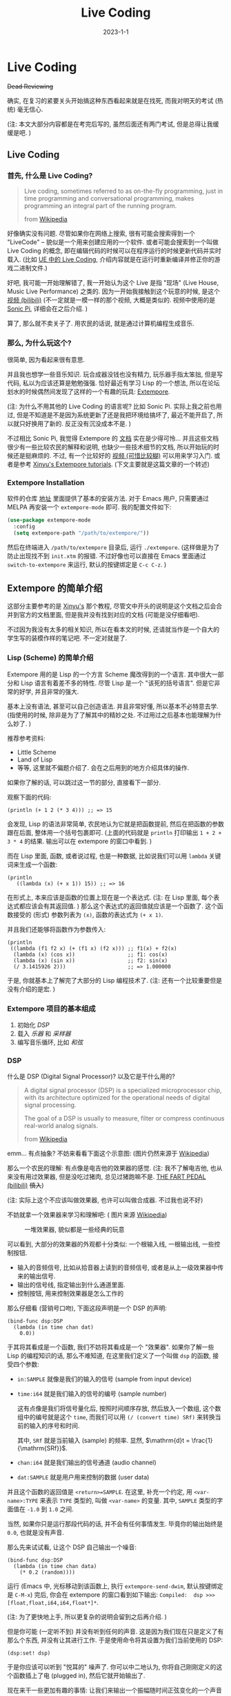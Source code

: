 #+layout: post
#+title: Live Coding
#+date: 2023-1-1
#+options: _:nil ^:nil
#+math: true
#+categories: learning
* Live Coding
+Dead Reviewing+

确实, 在复习的紧要关头开始搞这种东西看起来就是在找死,
而我对明天的考试 (热统) 毫无信心.

(注: 本文大部分内容都是在考完后写的, 虽然后面还有两门考试,
但是总得让我缓缓是吧. )

** Live Coding
*** 首先, 什么是 Live Coding?
#+begin_quote
Live coding, sometimes referred to as on-the-fly programming,
just in time programming and conversational programming, makes
programming an integral part of the running program.

from [[https://en.wikipedia.org/wiki/Live_coding][Wikipedia]]
#+end_quote

好像确实没有问题. 尽管如果你在网络上搜索,
很有可能会搜索得到一个 "LiveCode" -- 貌似是一个用来创建应用的一个软件.
或者可能会搜索到一个叫做 Live Coding 的概念,
即在编辑代码的时候可以在程序运行的时候更新代码并实时载入.
(比如 [[https://docs.unrealengine.com/5.1/zh-CN/using-live-coding-to-recompile-unreal-engine-applications-at-runtime/][UE 中的 Live Coding]], 介绍内容就是在运行时重新编译并修正你的游戏二进制文件.)

好吧, 我可能一开始理解错了, 我一开始认为这个 Live 是指 "现场" (Live House,
Music Live Performance) 之类的. 因为一开始我接触到这个玩意的时候,
是这个 [[https://www.bilibili.com/video/BV1yE411B7Xc/][视频 (bilibili)]] (不一定就是一模一样的那个视频, 大概是类似的.
视频中使用的是 [[https://sonic-pi.net][Sonic Pi]], 详细会在之后介绍. )

算了, 那么就不卖关子了. 用农民的话说, 就是通过计算机编程生成音乐.

*** 那么, 为什么玩这个?
很简单, 因为看起来很有意思. 

并且我也想学一些音乐知识. 玩合成器没钱也没有精力,
玩乐器手指太笨拙, 但是写代码, 私以为应该还算是勉勉强强.
恰好最近有学习 Lisp 的一个想法,
所以在论坛划水的时候偶然间发现了这样的一个有趣的玩具: [[https://github.com/digego/extempore][Extempore]].

(注: 为什么不用其他的 Live Coding 的语言呢? 比如 Sonic Pi.
实际上我之前也用过, 但是不知道是不是因为系统更新了还是我把环境给搞坏了,
最近不能开启了, 所以就只好换用了新的. 反正没有沉没成本不是. )

不过相比 Sonic Pi, 我觉得 Extempore 的 [[https://extemporelang.github.io/docs/][文档]] 实在是少得可怜...
并且这些文档很少有一些比较农民的解释和说明, 也缺少一些技术细节的文档,
所以开始玩的时候还是挺麻烦的. 不过,
有一个比较好的 [[https://en.wikipedia.org/wiki/File:Study_in_keith.ogv][视频 (可惜比较糊)]] 可以用来学习入门.
或者是参考 [[https://benswift.me/blog/2019/09/18/xinyus-extempore-tutorials/][Xinyu's Extempore tutorials]]. (下文主要就是这篇文章的一个转述)

*** Extempore Installation
软件的仓库 [[https://github.com/digego/extempore][地址]] 里面提供了基本的安装方法. 对于 Emacs 用户,
只需要通过 MELPA 再安装一个 =extempore-mode= 即可. 我的配置文件如下:

#+begin_src emacs-lisp
  (use-package extempore-mode
    :config
    (setq extempore-path "/path/to/extempore/"))
#+end_src

然后在终端进入 =/path/to/extempore= 目录后, 运行 =./extempore=.
(这样做是为了防止出现找不到 =init.xtm= 的报错.
不过好像也可以直接在 Emacs 里面通过 =switch-to-extempore= 来运行,
默认的按键绑定是 =C-c C-z=. )

** Extempore 的简单介绍
这部分主要参考的是 [[https://benswift.me/blog/2019/09/18/xinyus-extempore-tutorials/][Xinyu's]] 那个教程,
尽管文中开头的说明是这个文档之后会合并到官方的文档里面,
但是我并没有找到对应的文档 (可能是没仔细看吧). 

不过因为我没有太多的相关知识, 所以在看本文的时候,
还请就当作是一个自大的学生写的装模作样的笔记吧.
不一定对就是了.

*** Lisp (Scheme) 的简单介绍
Extempore 用的是 Lisp 的一个方言 Scheme 魔改得到的一个语言.
其中很大一部分和 Lisp 语言有着差不多的特性.
尽管 Lisp 是一个 "该死的括号语言". 但是它非常的好学,
并且非常的强大.

基本上没有语法, 甚至可以自己创造语法. 并且非常好懂,
所以基本不必特意去学. (指使用的时候, 除非是为了了解其中的精妙之处.
不过用过之后基本也能理解为什么妙了. )

推荐参考资料:
+ Little Scheme
+ Land of Lisp
+ 等等, 这里就不偏题介绍了.
  会在之后用到的地方介绍具体的操作.

如果你了解的话, 可以跳过这一节的部分, 直接看下一部分.

观察下面的代码:

#+begin_src extempore
  (println (+ 1 2 (* 3 4))) ;; => 15
#+end_src

会发现, Lisp 的语法非常简单, 农民地认为它就是把函数提前,
然后在把函数的参数跟在后面, 整体用一个括号包裹即可.
(上面的代码就是 =println= 打印输出 =1 + 2 + 3 * 4= 的结果.
输出可以在 extempore 的窗口中看到. )

而在 Lisp 里面, 函数, 或者说过程, 也是一种数据,
比如说我们可以用 =lambda= 关键词来生成一个函数:

#+begin_src extempore
  (println
     ((lambda (x) (+ x 1)) 15)) ;; => 16
#+end_src

在形式上, 本来应该是函数的位置上现在是一个表达式.
(注: 在 Lisp 里面, 每个表达式都应该会有其返回值. )
那么这个表达式的返回值就应该是一个函数了.
这个函数接受的 (形式) 参数列表为 =(x)=, 函数的表达式为 =(+ x 1)=.

并且我们还能够将函数作为参数传入:

#+begin_src extempore
  (println
   ((lambda (f1 f2 x) (+ (f1 x) (f2 x))) ;; f1(x) + f2(x)
    (lambda (x) (cos x))                 ;; f1: cos(x)
    (lambda (x) (sin x))                 ;; f2: sin(x)
    (/ 3.1415926 2)))                    ;; => 1.000000
#+end_src

于是, 你就基本上了解完了大部分的 Lisp 编程技术了.
(注: 还有一个比较重要但是没有介绍的是宏. )

*** Extempore 项目的基本组成
1. 初始化 [[*DSP][DSP]]
2. 载入 [[*载入乐器][乐器]] 和 [[*采样 Sampler][采样器]]
3. 编写音乐循环, 比如 [[*和弦 Chords][和弦]]

*** DSP
什么是 DSP (Digital Signal Processor)?
以及它是干什么用的? 

#+begin_quote
A digital signal processor (DSP) is a specialized microprocessor
chip, with its architecture optimized for the operational needs
of digital signal processing.

The goal of a DSP is usually to measure, filter or compress
continuous real-world analog signals.

from [[https://en.wikipedia.org/wiki/Digital_signal_processor][Wikipedia]]
#+end_quote

emm... 有点抽象? 不妨来看看下面这个示意图: (图片仍然来源于 [[https://en.wikipedia.org/wiki/Digital_signal_processor#/media/File:DSP_block_diagram.svg][Wikipedia]])

[[https://upload.wikimedia.org/wikipedia/commons/b/bc/DSP_block_diagram.svg]]

那么一个农民的理解: 有点像是电吉他的效果器的感觉.
(注: 我不了解电吉他, 也从来没有用过效果器, 但是没吃过猪肉,
总见过猪跑嘛不是. [[https://www.bilibili.com/video/BV1xr4y117RB/][THE FART PEDAL (bilibili)]] +慎入+)

(注: 实际上这个不应该叫做效果器, 也许可以叫做合成器.
不过我也说不好)

不妨就拿一个效果器来学习和理解吧: ( 图片来源 [[https://en.wikipedia.org/wiki/Effects_unit][Wikipedia]])

#+caption: 一堆效果器, 貌似都是一些经典的玩意
[[https://upload.wikimedia.org/wikipedia/commons/d/df/Pedalboard_%28995939579%29-2.jpg]]

可以看到, 大部分的效果器的外观都十分类似:
一个根输入线, 一根输出线, 一些控制按钮.
+ 输入的音频信号, 比如从拾音器上读到的音频信号,
  或者是从上一级效果器中传来的输出信号.
+ 输出的信号线, 指定输出到什么通道里面.
+ 控制按钮, 用来控制效果器是怎么工作的

那么仔细看 (营销号口吻), 下面这段声明是一个 DSP 的声明:

#+begin_src extempore
  (bind-func dsp:DSP
    (lambda (in time chan dat)
      0.0))
#+end_src

于其将其看成是一个函数, 我们不妨将其看成是一个 "效果器".
如果你了解一些 Lisp 的编程知识的话, 那么不难知道,
在这里我们定义了一个叫做 =dsp= 的函数, 接受四个参数:
+ =in:SAMPLE= 就像是我们的输入的信号 (sample from input device)
+ =time:i64= 就是我们输入的信号的编号 (sample number)

  这有点像是我们将信号量化后, 按照时间顺序存放,
  然后放入一个数组, 这个数组中的编号就是这个 =time=,
  而我们可以用 =(/ (convert time) SRf)=
  来转换当前的输入的序号和时间.

  其中, =SRf= 就是当前输入 (sample) 的频率.
  显然, $\mathrm{d}t = \frac{1}{\mathrm{SRf}}$. 
+ =chan:i64= 就是我们输出的信号通道 (audio channel)
+ =dat:SAMPLE= 就是用户用来控制的数据 (user data)

并且这个函数的返回值是 =<return>=SAMPLE=.
在这里, 补充一个约定, 用 =<var-name>:TYPE= 来表示 =TYPE= 类型的,
叫做 =<var-name>= 的变量. 其中, =SAMPLE= 类型的字面值在
=-1.0= 到 =1.0= 之间.

当然, 如果你只是运行那段代码的话, 并不会有任何事情发生.
毕竟你的输出始终是 =0.0=, 也就是没有声音.

那么先来试试看, 让这个 DSP 自己输出一个噪音:

#+begin_src extempore
  (bind-func dsp:DSP
    (lambda (in time chan data)
      (* 0.2 (random))))
#+end_src

运行 (Emacs 中, 光标移动到该函数上, 执行 =extempore-send-dwim=,
默认按键绑定是 =C-M-x=) 完后,
你会在 extempore 的窗口看到如下输出:
=Compiled:  dsp >>> [float,float,i64,i64,float*]*=.

(注: 为了更快地上手, 所以更复杂的说明会留到之后再介绍. )

但是你可能 (一定听不到) 并没有听到任何的声音.
这是因为我们现在只是定义了有那么个东西, 并没有让其进行工作.
于是使用命令将其设置为我们当前使用的 DSP:

#+begin_src extempore
  (dsp:set! dsp)
#+end_src

于是你应该可以听到 "悦耳的" 噪声了.
你可以中二地认为, 你将自己刚刚定义的这个函数插上了电 (plugged in),
然后它就开始输出了. 

现在来干一些更加有趣的事情:
让我们来输出一个振幅随时间正弦变化的一个声音吧:

#+begin_src extempore
  (bind-func dsp:DSP
    (lambda (in time chan dat)
      (let ((amplitude 0.2)
	    (frequency 490.0)
	    (amplitude-frequency 2.0)
	    (two-pi (* 2.0 3.1415926)))
	(* (* amplitude
	      (sin (/ (* amplitude-frequency
			 two-pi
			 (convert time)) SRf)))
	   (sin (/ (* frequency two-pi (convert time)) SRf))))))
#+end_src

嗯, 你可以自己改变其中的变量来调整自己的喜好,
不过因为我没有审美, 所以就只能随便乱选了. 

不过, 这么搞实在是太麻烦了, 所以我们不可能像 C 语言一样,
从零开始写所有的东西. 所以接下来, 我们要载入一些写好的乐器库.

*** 载入乐器
#+begin_src extempore
  (sys:load "libs/core/instruments.xtm")
#+end_src

现在我们载入了 Extempore 中自带的一个音乐库.
你应该可以在其输出中看到类似这样的结果:

#+begin_src text
  Loading xtmrational library... done in 1.032445 seconds
  Loading xtmaudiobuffer library... done in 0.929176 seconds
  Loading xtmaudio_dsp library... done in 2.779191 seconds
  Loading xtminstruments library... done in 10.362588 seconds
  sys:load notification instruments already loaded
#+end_src

你可以这样中二地想: 现在我们打开了一个叫做 =instruments=
的一个装满了乐器的库房. 然后我们从中拿出一个 =fmsynth=
FM 合成器. 并叫其 =fmsynth= (或者你不妨叫做 =my-fm-synth=).

#+begin_src extempore
  (make-instrument my-fm-synth fmsynth)
  ;; SetValue:  my-fm-synth >>> [float,float,i64,i64,float*]*
  ;; New instrument bound as my-fm-synth in both scheme and xtlang
#+end_src

然后我们再将这个乐器和我们的 DSP 相连接.
不过为了简单, 我们的 DSP 是一个非常简单的程序:
(即作为一个乐器来干活). 

#+begin_src extempore
  (bind-func dsp:DSP
    (lambda (in time chan dat)
      (my-fm-synth in time chan dat)))
  ;; Compiled:  dsp >>> [float,float,i64,i64,float*]*
#+end_src

现在让我们按下一个音符 (note):

#+begin_src extempore
  (play-note (now)          ;; time
	     my-fm-synth    ;; inst
	     (random 60 80) ;; pitch
	     80             ;; volume
	     ,*second*       ;; dur
	     )
#+end_src

我们会发现, 在 =play-note= 这个操作中, 传入了如下的参数:
+ =time= 时刻 (也就是 =(now)= 现在),
  即按下这个音符的时间. 
+ =inst= 乐器, 这里传入的就是我们定义的 =my-fm-synth=. 
+ =pitch= 音高 (这里是一个随机的量), 其对应的标准为 [[http://www.phys.unsw.edu.au/jw/notes.html][MIDI 的音符标记]]. 
+ =volume= 音量 (这里是 =80=, 总共是 =0= 到 =100=)
+ =dur= 为持续时间 (这里是 =*second*=, 是一个全局变量,
  表示 1 秒钟. 又: 在 Lisp 里面, 常常约定用 =*= 来包围全局变量. )

当然, 我们还能够做一个循环来实现播放:

#+begin_src extempore
  (define my-loop
    (lambda (time)
      (play-note time my-fm-synth (random 60 80) 80 *second*)
      (callback (+ time *second*) 'my-loop (+ time *second*))))

  (my-loop (now))
#+end_src

于是你就拥有了一个比较 "阴沉" 的背景音乐了.
当然, 你也可以 =pitch= 调高一些. 比如 =(random 80 120)=,
现在就是一些极其尖锐的背景音乐了. 有种惊悚片中的背景配乐的感觉了.

代码解释:
+ =define= 是 Scheme 中定义函数的一个关键词,
  那么和之前的 =bind-func= 的区别则是:
  后者是 Extempore 自己添加的一个叫做 Extemporelang 的东西,
  通过静态的编译的方式来实现的.

  emmm... 感觉这样子讲有些不太严谨和准确,
  你可以这样理解: 在执行 =bind-func= 这些 Extemporelang
  部分的代码的时候, Extempore 会将代码编译后等待调用.
  而 Scheme 的代码则是动态地被执行的.

  或者, 你可以中二地认为, Extemporelang
  部分的代码得到的结果是一些 "硬件", 而 Scheme 部分的代码,
  得到的结果是一些 "软件", 用来控制该怎么操控硬件.

  我们可以反复调用这个函数, 就好像是多个人在反复执行这个操作. 
+ =callback= 传入的参数如下:
  + =time=, 这里是 =(+ time *second*)=,
    即在 =+1= 秒后调用 =my-loop= 这个函数.
  + =closure=, 即调用的函数的名字.
    这里是 ='my-loop=. 其中 ='sym= 是 =(quote sym)=
    的一个缩写. 可以理解为, 在环境中去找叫做 =sym= 的这个符号的函数.
  + =args*=, 这里是 =(+ time *second*)=, 也就是调用函数需要的参数.
  + Note: 为什么不是直接通过调用的方式来实现这件事情呢?
    反正通过尾递归 TOC 进行优化后应该差不多.

    不过这个我也不清楚就是了. 

比如我们想要更加丰富一些的演奏方式, 比如可以按顺序弹奏一组音符:

#+begin_src extempore
  ;; Shift a list of notes
  ;; for example:
  ;; (shift-notes '(1 2 3)) => (3 2 1)
  (define shift-notes
    (lambda (notes)
      (flatten (list (cdr notes)
		     (car notes)))))

  (define my-loop
    (lambda (time notes)
      (let ((note-length (random '(1.0 1.5 2.0)))
	    (wait-time (random '(0.0 0.5 1.5 2.0))))
	(play-note time my-fm-synth
		   (car notes) ;; the first element of notes
		   80
		   (* *second* note-length))
	(callback (+ time (* note-length wait-time *second*))
		  'my-loop
		  (+ time (* note-length wait-time *second*))
		  (shift-notes notes)))))

  (my-loop (now) '(60 80 63 70 68 73))
#+end_src

代码说明: (=shift-notes=)
+ Lisp 语言, 一开始可以叫做 "LISt Processor" ([[https://en.wikipedia.org/wiki/Lisp_(programming_language)][Wikipedia]]),
  其中的一个基本的元素就是 List, 即 =(list exp1 exp2 ...)=,
  或者 ='(sym1 sym2)=, 前者和后者的区别在于, 后者为 =quote= 语法糖,
  被括起来的全部都会被作为符号储存, 而前者则会将表达式执行后以值的形式储存.
+ 对于 List, 可以通过 [[https://www.geeksforgeeks.org/data-structures/linked-list/][Linked List (Geeksforgeeks)]] 的方式来实现.
  在历史上, 因为一开始的计算机实现了一个叫做高低位的储存方式,
  即高位 =car= 一个数据 (指向), 低位 =cdr= 指向另外一个数据.
  这样的两个数据通过 =cons= 和在一起: =(cons 'car 'cdr)=.

  而 Linked List 则通过如下图所示的方式联系在一起: (图片来源 [[https://en.wikipedia.org/wiki/Linked_list][Wikipedia]])

  [[https://upload.wikimedia.org/wikipedia/commons/6/6d/Singly-linked-list.svg]]

  于是一个 List 就和 =(cons item1 (cons item2 ...))= 差不多.
  所以我们对 List 做 =car= 和 =cdr= 则会分别得到第一个元素和剩余元素的列表. 
  
或者还能够再来一些奇怪的操作. 比如再加一个声音比较低的循环:
比如继续执行下面的这个代码:

#+begin_src extempore
  (my-loop (now) '(30 40 43 48 33 20))
#+end_src

(注: 上面的声音都是我乱写的, 所以不敢保证好听. 不过和我的五子棋一样,
有一种黑猩猩的智慧. )

那么最后, 一个简单的问题, 该怎么让它停下来?
很简单, 我们只需要在上面的函数上做一些修改, 即可:

#+begin_src extempore
  (define *playing* #f)

  (define my-loop
    (lambda (time notes)
      (let (...)
	(play-note ...)
	(if *playing*
	    (callback ...)))))
#+end_src

*** 和弦 Chords
那么来点 chords (和弦) 吧. 在农民的眼中, 和弦把几个按键一起按:

#+begin_src extempore
  (define play-chord
    (lambda (chord)
      (map (lambda (pitch)
	     (play-note (now) my-fm-synth pitch 80 *second*))
	   chord)))

  (play-chord '(72 76 69))
#+end_src

代码解释:
+ =map= 函数就是把一个 =list= 中的每个元素都拿出来,
  然后过一边 =func= 函数, 得到的新的列表:
  =(map func list)=.

  这个概念来自于数学中的 $A \rightarrow B, a \mapsto b$ 这样的一个映射 (map).

  不过在这里, 你可以理解为对 =chord= 中的每个音符都执行一遍 =play-note=.
+ 不过也能够用类似 Ruby 中的 =each= 方法来实现:

  #+begin_src extempore
    (define play-chord
      (lambda (time chord)
	(for-each (lambda (pitch)
		    (play-note time my-fm-synth pitch 80 *second*))
		  chord)))
  #+end_src

于是我们就可以来弹一些简单好玩的东西了:

#+begin_src extempore
  ;; Do `chords-loop-play` for `to-loop` times
  (define (iter-chords-loop time chords to-loop)
    (if (> to-loop 0)
	(begin (chords-loop-play time chords)
	       (callback (+ time (* (length chords) *second*))
			 'iter-chords-loop (+ time (* (length chords) *second*))
			 chords (- to-loop 1)))))

  ;; Play chords in row
  (define (chords-loop-play time chords)
    (if (not (eq? chords '()))
	(begin (play-chord time (car chords))
	       (callback (+ time *second*)
			 'chords-loop-play (+ time *second*) (cdr chords)))))

  ;; Play the chords in row for four times
  (define (chords-4-loop time chords)
    (iter-chords-loop time chords 4))

  (chords-4-loop (now) '((72 76 79)(69 72 76)(65 69 72)(67 71 74)))
#+end_src

代码解释:
+ =(begin <exp1> <exp2> ...)= 命令的作用就是将其参数的表达式依次执行.

  (注: 其实好像用 =list= 感觉也没有什么问题, 只是后者更加注重返回值罢了... )
+ =(not (eq? chords '()))= 的意思是, 若 =chords= 不为空列表.
+ 代码写得不怎么样, 没能体现 Lisp 的一个简洁和优美.
  并且现在还是有点没有理解 =callback= 和直接调用的区别.

  之后会去看一下具体的实现 (大概), 估计可以理解更好一些.
  目前来看, =callback= 更像是 JS 里面的 =setTimeout()=.
  不是立刻调用而是延时调用.
+ +Lisp 里面应该是有 DocString 一说的, =(define (two-times x) (* x 1))=+
  +应该就是一个例子. 不过可能是我把 Common Lisp 和 Scheme 的风格搞错了吧...+


*** 采样 Sampler
那么如果我们想要使用一些自己录制的音频,
玩玩 Sample (比如 [[https://www.bilibili.com/video/BV1vt4y1g7uS/][像广告一样呐 (bilibili)]], 好吧, 这个可能不算.
那么比如这个 [[https://www.bilibili.com/video/BV1CJ41117TM/][纯人工声音采样器 (bilibili)]], 以及 [[https://www.bilibili.com/video/BV1r7411N7cx/][OP-1 (bilibili)]].
OP-1 那个合成器真的超级帅. )

这个思路就是, 将录制好的音频素材播放出来. (或者是, 经过一些处理过后导出. )

那么首先就是要将素材导入到 Extempore 中.
使用 Extempore 自带的 Sampler:

#+begin_src extempore
  ;; (sys:load "libs/core/instruments.xtm") ;; if you are not loaded
  (sys:load "libs/external/instruments_ext.xtm")
#+end_src

接下来载入一些素材 (这里使用的是 [[https://archive.org/download/SalamanderDrumkit/salamanderDrumkit.tar.bz2][Salamander Drum Kit]], 即鼓的素材,
为音乐提供一个节奏. )

#+begin_src extempore
  (define drum-path "/Users/liyiyang/Downloads/salamanderDrumkit/OH")

  (define drum-path "/your/path/to/salamanderdrumkit/OH")

  (make-instrument drums sampler)

  (sampler-populate-slot drums (string-append drums-path "kick_OH_F_9.wav") *gm-kick* 0 0 0 1)
  (sampler-populate-slot drums (string-append drums-path "snareStick_OH_F_9.wav") *gm-side-stick* 0 0 0 1)
  (sampler-populate-slot drums (string-append drums-path "snare_OH_FF_9.wav") *gm-snare* 0 0 0 1)
  (sampler-populate-slot drums (string-append drums-path "hihatClosed_OH_F_20.wav") *gm-closed-hi-hat* 0 0 0 1)
  (sampler-populate-slot drums (string-append drums-path "hihatFoot_OH_MP_12.wav") *gm-pedal-hi-hat* 0 0 0 1)
  (sampler-populate-slot drums (string-append drums-path "hihatOpen_OH_FF_6.wav") *gm-open-hi-hat* 0 0 0 1)
  (sampler-populate-slot drums (string-append drums-path "loTom_OH_FF_8.wav") *gm-low-floor-tom* 0 0 0 1)
  (sampler-populate-slot drums (string-append drums-path "hiTom_OH_FF_9.wav") *gm-hi-floor-tom* 0 0 0 1)
  (sampler-populate-slot drums (string-append drums-path "crash1_OH_FF_6.wav") *gm-crash* 0 0 0 1)
  (sampler-populate-slot drums (string-append drums-path "ride1_OH_FF_4.wav") *gm-ride* 0 0 0 1)
  (sampler-populate-slot drums (string-append drums-path "china1_OH_FF_8.wav") *gm-chinese* 0 0 0 1)
  (sampler-populate-slot drums (string-append drums-path "cowbell_FF_9.wav") *gm-cowbell* 0 0 0 1)
  (sampler-populate-slot drums (string-append drums-path "bellchime_F_3.wav") *gm-open-triangle* 0 0 0 1)
  (sampler-populate-slot drums (string-append drums-path "ride1Bell_OH_F_6.wav") *gm-ride-bell* 0 0 0 1)
#+end_src

于是一个 =drums= 便初始化完了. (注: 原文中使用的方法 =set-sampler-index=
应该是被弃用了. 参考 [[https://extemporelang.github.io/docs/guides/sampler/][官方的文档]], 现在使用的是 =sampler-populate-slot=.
其调用的参数:
=(sampler-populate-slot inst filename index offset lgth bank print?)=,
因为我们在这里将 =print?= 设为了 =1=, 所以在 Extempore
中应该可以看见导入的输出信息. )

#+begin_quote
A sampler is an instrument which stores chunks of audio which
can be triggered—played back.

You can think of a sampler as a series of ‘slots’,
each of which contains a sound file.
#+end_quote

可以这样理解: 将 sampler 看作是对乐器按照音阶进行索引 =index=.
于是之后在 =play-note= 的时候, 就会去找相应的 =index=.
(如果找不到的话, 就会去找最近的索引. )

于是就可以进行一个鼓的敲:

#+begin_src extempore
  (play-note (now) drums *gm-open-triangle* 80 44100)
#+end_src

不过你肯定听不到声音. 因为我们并没有将鼓连接到我们的 DSP 输出上.
所以这个时候, 我们不妨直接做一个加法合成器 (Addictive Synthesis,
不过并不是真的就是了):

(注: 这样的代码并不够好, 只是能用的水平, 之后会介绍如何让其变得更加友好. )

#+begin_src extempore
  (bind-func dsp:DSP
    (lambda (in time chan dat)
      (+ (my-fm-synth in time chan dat)
	 (drums in time chan dat))))
#+end_src

然后你应该就可以尝试替换 =*gm-open-triangle*= 来听听看各种声音了.

不过不要乱敲, 来点节拍: (metronome 节拍器)

#+begin_src extempore
  (define *metro1* (make-metro 120))

  (define drum-loop
    (lambda (time duration drum)
      (play-note (*metro1* time) drums drum 80 (*metro1* 'dur duration))
      (if #t
	  (callback (*metro1* (+ time duration)) 'drum-loop (+ time duration)
		    duration drum))))

  (drum-loop (*metro1* 'get-beat) 1 *gm-hi-floor-tom*)
#+end_src

代码解释:
+ =make-metro= 函数返回了一个 [[https://en.wikipedia.org/wiki/Tempo][BPM (Beats Per Min)]] 的一个节拍器.
  这样的一个节拍器的功能就是为了方便我们对齐时间来进行打拍子.

  其中通过 =(<metro> time)= 的方式, 可以将当前 =time= 对齐到拍上.
  =(<metro> 'dur duration)= 可以将 =duration= 转换为持续时间.

于是可以来一段节奏:

#+begin_src extempore
  ;; patterns for example:
  ;; `((,*gm-kick* (x o x o x o x x x x))
  ;;   (,*gm-side-stick* (x o x o x x x)))
  (define (syn-beat time patterns duration)
    (let ((shifted (map
		    (lambda (pattern) (shift-beat-pattern time pattern duration))
		    patterns)))
      (if #t
	  (callback (*metro1* (+ time duration))
		    'syn-beat (+ time duration) shifted duration))))

  ;; return the shifted pattern
  (define (shift-beat-pattern time pattern duration)
    (let ((note (car pattern))
	  (sequences (shift-notes (cadr pattern))))
      (if (eq? 'x (car sequences))
	  (play-note time drums note 80 (*metro1* 'dur duration)))
      (list note sequences)))

  ;; let dance...
  (syn-beat
   (*metro1* 'get-beat)
   `((,*gm-kick*          (x o o o o o o x o o x o o o o x))
     (,*gm-side-stick*    (o o o o x o o o o o o o x o o o))
     (,*gm-open-hi-hat*   (o o x o o o o o o o o o o o o o))
     (,*gm-closed-hi-hat* (x x o o x o x o x o x o x o x o)))
   .25)
#+end_src

代码解释:
+ Lisp 中有一个叫做 Backquote 的操作, 有点类似于 Ruby 中的 formatted string:
  ="Hello #{name}"=. 通过 ~`(sym sym ,<exp> sym)~ 的形式来将
  =<exp>= 的值插入到列表中.

  这里通过 Backquote 的方式来得到变量的值而不是变量的名字.

于是可以通过配合鼓和合成器来创造节奏韵律了.
不过这部分, 我做得太难听了, 所以就不把代码放上来了. 

** 接下来?
我觉得应该分为几种方式:
+ 一种是技术向的, 去读一下源码和官方的文档.
  以及计算机音乐的知识. 
  + [[https://github.com/digego/extempore][官方仓库]]
  + [[https://extemporelang.github.io][官方文档]]
  + ...
+ 一种是音乐方向的, 去了解一下关于音乐的基本知识.

  目前想要了解的应该是:
  + [[https://www.youtube.com/watch?v=xpSYWd_aIiI][Codemania 2015: A Programmer's Guide To Western Music]]
  + [[https://learningmusic.ableton.com/][Learning Music Ableton]]

之后有想法再更新. 
